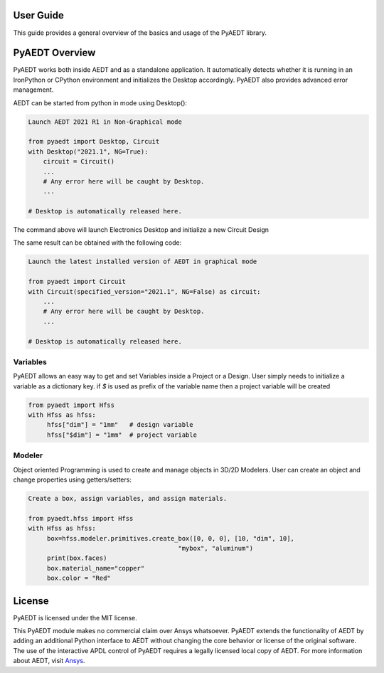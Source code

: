 User Guide
----------
This guide provides a general overview of the basics and usage of the PyAEDT library.


PyAEDT Overview
---------------

PyAEDT works both inside AEDT and as a standalone application.
It automatically detects whether it is running in an IronPython or CPython
environment and initializes the Desktop accordingly. PyAEDT also provides
advanced error management.

AEDT can be started from python in mode using Desktop():

.. code:: python

    Launch AEDT 2021 R1 in Non-Graphical mode

    from pyaedt import Desktop, Circuit
    with Desktop("2021.1", NG=True):
        circuit = Circuit()
        ...
        # Any error here will be caught by Desktop.
        ...

    # Desktop is automatically released here.


The command above will launch Electronics Desktop and initialize a new Circuit Design

.. image:: ./aedt_first_page.png
  :width: 800
  :alt: Electronics Desktop Launched


The same result can be obtained with the following code:

.. code:: python

    Launch the latest installed version of AEDT in graphical mode

    from pyaedt import Circuit
    with Circuit(specified_version="2021.1", NG=False) as circuit:
        ...
        # Any error here will be caught by Desktop.
        ...

    # Desktop is automatically released here.




Variables
~~~~~~~~~
PyAEDT allows an easy way to get and set Variables inside a Project or a Design.
User simply needs to initialize a variable as a dictionary key. if `$` is used as prefix of the variable name then a project variable will be created

.. code:: python

    from pyaedt import Hfss
    with Hfss as hfss:
         hfss["dim"] = "1mm"   # design variable
         hfss["$dim"] = "1mm"  # project variable


.. image:: ./aedt_variables.png
  :width: 800
  :alt: Variable Management


Modeler
~~~~~~~
Object oriented Programming is used to create and manage objects in 3D/2D Modelers. User can create an object and change properties using getters/setters:


.. code:: python

    Create a box, assign variables, and assign materials.

    from pyaedt.hfss import Hfss
    with Hfss as hfss:
         box=hfss.modeler.primitives.create_box([0, 0, 0], [10, "dim", 10],
                                            "mybox", "aluminum")
         print(box.faces)
         box.material_name="copper"
         box.color = "Red"



.. image:: ./aedt_box.png
  :width: 800
  :alt: Modeler Object

License
-------
PyAEDT is licensed under the MIT license.

This PyAEDT module makes no commercial claim over Ansys
whatsoever. PyAEDT extends the functionality of AEDT by adding
an additional Python interface to AEDT without changing the core
behavior or license of the original software. The use of the
interactive APDL control of PyAEDT requires a legally licensed
local copy of AEDT. For more information about AEDT,
visit `Ansys <https://www.ansys.com/products/electronics>`_.
